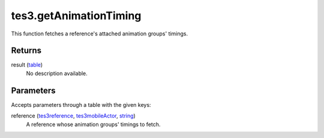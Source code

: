 tes3.getAnimationTiming
====================================================================================================

This function fetches a reference's attached animation groups' timings.

Returns
----------------------------------------------------------------------------------------------------

result (`table`_)
    No description available.

Parameters
----------------------------------------------------------------------------------------------------

Accepts parameters through a table with the given keys:

reference (`tes3reference`_, `tes3mobileActor`_, `string`_)
    A reference whose animation groups' timings to fetch.

.. _`string`: ../../../lua/type/string.html
.. _`table`: ../../../lua/type/table.html
.. _`tes3mobileActor`: ../../../lua/type/tes3mobileActor.html
.. _`tes3reference`: ../../../lua/type/tes3reference.html
